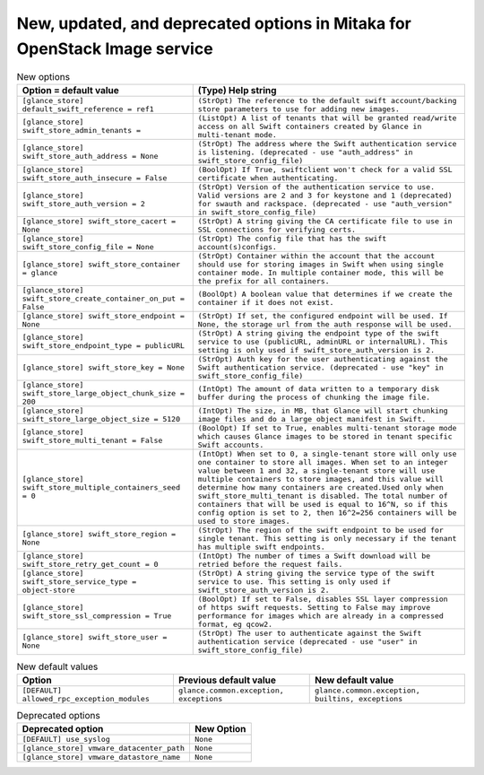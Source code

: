New, updated, and deprecated options in Mitaka for OpenStack Image service
~~~~~~~~~~~~~~~~~~~~~~~~~~~~~~~~~~~~~~~~~~~~~~~~~~~~~~~~~~~~~~~~~~~~~~~~~~

..
  Warning: Do not edit this file. It is automatically generated and your
  changes will be overwritten. The tool to do so lives in the
  openstack-doc-tools repository.

.. list-table:: New options
   :header-rows: 1
   :class: config-ref-table

   * - Option = default value
     - (Type) Help string
   * - ``[glance_store] default_swift_reference = ref1``
     - ``(StrOpt) The reference to the default swift account/backing store parameters to use for adding new images.``
   * - ``[glance_store] swift_store_admin_tenants =``
     - ``(ListOpt) A list of tenants that will be granted read/write access on all Swift containers created by Glance in multi-tenant mode.``
   * - ``[glance_store] swift_store_auth_address = None``
     - ``(StrOpt) The address where the Swift authentication service is listening. (deprecated - use "auth_address" in swift_store_config_file)``
   * - ``[glance_store] swift_store_auth_insecure = False``
     - ``(BoolOpt) If True, swiftclient won't check for a valid SSL certificate when authenticating.``
   * - ``[glance_store] swift_store_auth_version = 2``
     - ``(StrOpt) Version of the authentication service to use. Valid versions are 2 and 3 for keystone and 1 (deprecated) for swauth and rackspace. (deprecated - use "auth_version" in swift_store_config_file)``
   * - ``[glance_store] swift_store_cacert = None``
     - ``(StrOpt) A string giving the CA certificate file to use in SSL connections for verifying certs.``
   * - ``[glance_store] swift_store_config_file = None``
     - ``(StrOpt) The config file that has the swift account(s)configs.``
   * - ``[glance_store] swift_store_container = glance``
     - ``(StrOpt) Container within the account that the account should use for storing images in Swift when using single container mode. In multiple container mode, this will be the prefix for all containers.``
   * - ``[glance_store] swift_store_create_container_on_put = False``
     - ``(BoolOpt) A boolean value that determines if we create the container if it does not exist.``
   * - ``[glance_store] swift_store_endpoint = None``
     - ``(StrOpt) If set, the configured endpoint will be used. If None, the storage url from the auth response will be used.``
   * - ``[glance_store] swift_store_endpoint_type = publicURL``
     - ``(StrOpt) A string giving the endpoint type of the swift service to use (publicURL, adminURL or internalURL). This setting is only used if swift_store_auth_version is 2.``
   * - ``[glance_store] swift_store_key = None``
     - ``(StrOpt) Auth key for the user authenticating against the Swift authentication service. (deprecated - use "key" in swift_store_config_file)``
   * - ``[glance_store] swift_store_large_object_chunk_size = 200``
     - ``(IntOpt) The amount of data written to a temporary disk buffer during the process of chunking the image file.``
   * - ``[glance_store] swift_store_large_object_size = 5120``
     - ``(IntOpt) The size, in MB, that Glance will start chunking image files and do a large object manifest in Swift.``
   * - ``[glance_store] swift_store_multi_tenant = False``
     - ``(BoolOpt) If set to True, enables multi-tenant storage mode which causes Glance images to be stored in tenant specific Swift accounts.``
   * - ``[glance_store] swift_store_multiple_containers_seed = 0``
     - ``(IntOpt) When set to 0, a single-tenant store will only use one container to store all images. When set to an integer value between 1 and 32, a single-tenant store will use multiple containers to store images, and this value will determine how many containers are created.Used only when swift_store_multi_tenant is disabled. The total number of containers that will be used is equal to 16^N, so if this config option is set to 2, then 16^2=256 containers will be used to store images.``
   * - ``[glance_store] swift_store_region = None``
     - ``(StrOpt) The region of the swift endpoint to be used for single tenant. This setting is only necessary if the tenant has multiple swift endpoints.``
   * - ``[glance_store] swift_store_retry_get_count = 0``
     - ``(IntOpt) The number of times a Swift download will be retried before the request fails.``
   * - ``[glance_store] swift_store_service_type = object-store``
     - ``(StrOpt) A string giving the service type of the swift service to use. This setting is only used if swift_store_auth_version is 2.``
   * - ``[glance_store] swift_store_ssl_compression = True``
     - ``(BoolOpt) If set to False, disables SSL layer compression of https swift requests. Setting to False may improve performance for images which are already in a compressed format, eg qcow2.``
   * - ``[glance_store] swift_store_user = None``
     - ``(StrOpt) The user to authenticate against the Swift authentication service (deprecated - use "user" in swift_store_config_file)``

.. list-table:: New default values
   :header-rows: 1
   :class: config-ref-table

   * - Option
     - Previous default value
     - New default value
   * - ``[DEFAULT] allowed_rpc_exception_modules``
     - ``glance.common.exception, exceptions``
     - ``glance.common.exception, builtins, exceptions``

.. list-table:: Deprecated options
   :header-rows: 1
   :class: config-ref-table

   * - Deprecated option
     - New Option
   * - ``[DEFAULT] use_syslog``
     - ``None``
   * - ``[glance_store] vmware_datacenter_path``
     - ``None``
   * - ``[glance_store] vmware_datastore_name``
     - ``None``

